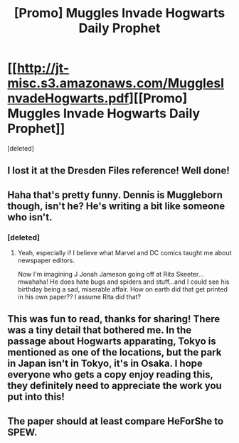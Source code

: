 #+TITLE: [Promo] Muggles Invade Hogwarts Daily Prophet

* [[http://jt-misc.s3.amazonaws.com/MugglesInvadeHogwarts.pdf][[Promo] Muggles Invade Hogwarts Daily Prophet]]
:PROPERTIES:
:Score: 14
:DateUnix: 1459114280.0
:DateShort: 2016-Mar-28
:FlairText: Promotion
:END:
[deleted]


** I lost it at the Dresden Files reference! Well done!
:PROPERTIES:
:Author: Freshenstein
:Score: 5
:DateUnix: 1459119572.0
:DateShort: 2016-Mar-28
:END:


** Haha that's pretty funny. Dennis is Muggleborn though, isn't he? He's writing a bit like someone who isn't.
:PROPERTIES:
:Author: Lamenardo
:Score: 2
:DateUnix: 1459143974.0
:DateShort: 2016-Mar-28
:END:

*** [deleted]
:PROPERTIES:
:Score: 4
:DateUnix: 1459145266.0
:DateShort: 2016-Mar-28
:END:

**** Yeah, especially if I believe what Marvel and DC comics taught me about newspaper editors.

Now I'm imagining J Jonah Jameson going off at Rita Skeeter...mwahaha! He does hate bugs and spiders and stuff...and I could see his birthday being a sad, miserable affair. How on earth did that get printed in his own paper?? I assume Rita did that?
:PROPERTIES:
:Author: Lamenardo
:Score: 2
:DateUnix: 1459151143.0
:DateShort: 2016-Mar-28
:END:


** This was fun to read, thanks for sharing! There was a tiny detail that bothered me. In the passage about Hogwarts apparating, Tokyo is mentioned as one of the locations, but the park in Japan isn't in Tokyo, it's in Osaka. I hope everyone who gets a copy enjoy reading this, they definitely need to appreciate the work you put into this!
:PROPERTIES:
:Author: canaki17
:Score: 2
:DateUnix: 1459192816.0
:DateShort: 2016-Mar-28
:END:


** The paper should at least compare HeForShe to SPEW.
:PROPERTIES:
:Author: InquisitorCOC
:Score: 1
:DateUnix: 1459121035.0
:DateShort: 2016-Mar-28
:END:
